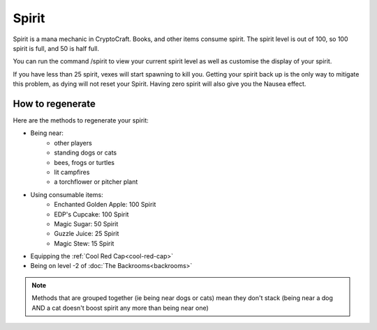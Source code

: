 Spirit
===================================

Spirit is a mana mechanic in CryptoCraft. Books, and other items consume spirit. The spirit level is out of 100, so 100 spirit is full, and 50 is half full.

You can run the command /spirit to view your current spirit level as well as customise the display of your spirit.

If you have less than 25 spirit, vexes will start spawning to kill you. Getting your spirit back up is the only way to mitigate this problem, as dying will not reset your Spirit. Having zero spirit will also give you the Nausea effect.

How to regenerate
-------------------

Here are the methods to regenerate your spirit:

* Being near:
   * other players
   * standing dogs or cats
   * bees, frogs or turtles
   * lit campfires
   * a torchflower or pitcher plant
* Using consumable items:
   * Enchanted Golden Apple: 100 Spirit
   * EDP's Cupcake: 100 Spirit
   * Magic Sugar: 50 Spirit
   * Guzzle Juice: 25 Spirit
   * Magic Stew: 15 Spirit
* Equipping the :ref:`Cool Red Cap<cool-red-cap>`
* Being on level -2 of :doc:`The Backrooms<backrooms>`

.. note::
  Methods that are grouped together (ie being near dogs or cats)
  mean they don't stack (being near a dog AND a cat doesn't boost spirit any more than being near one)
